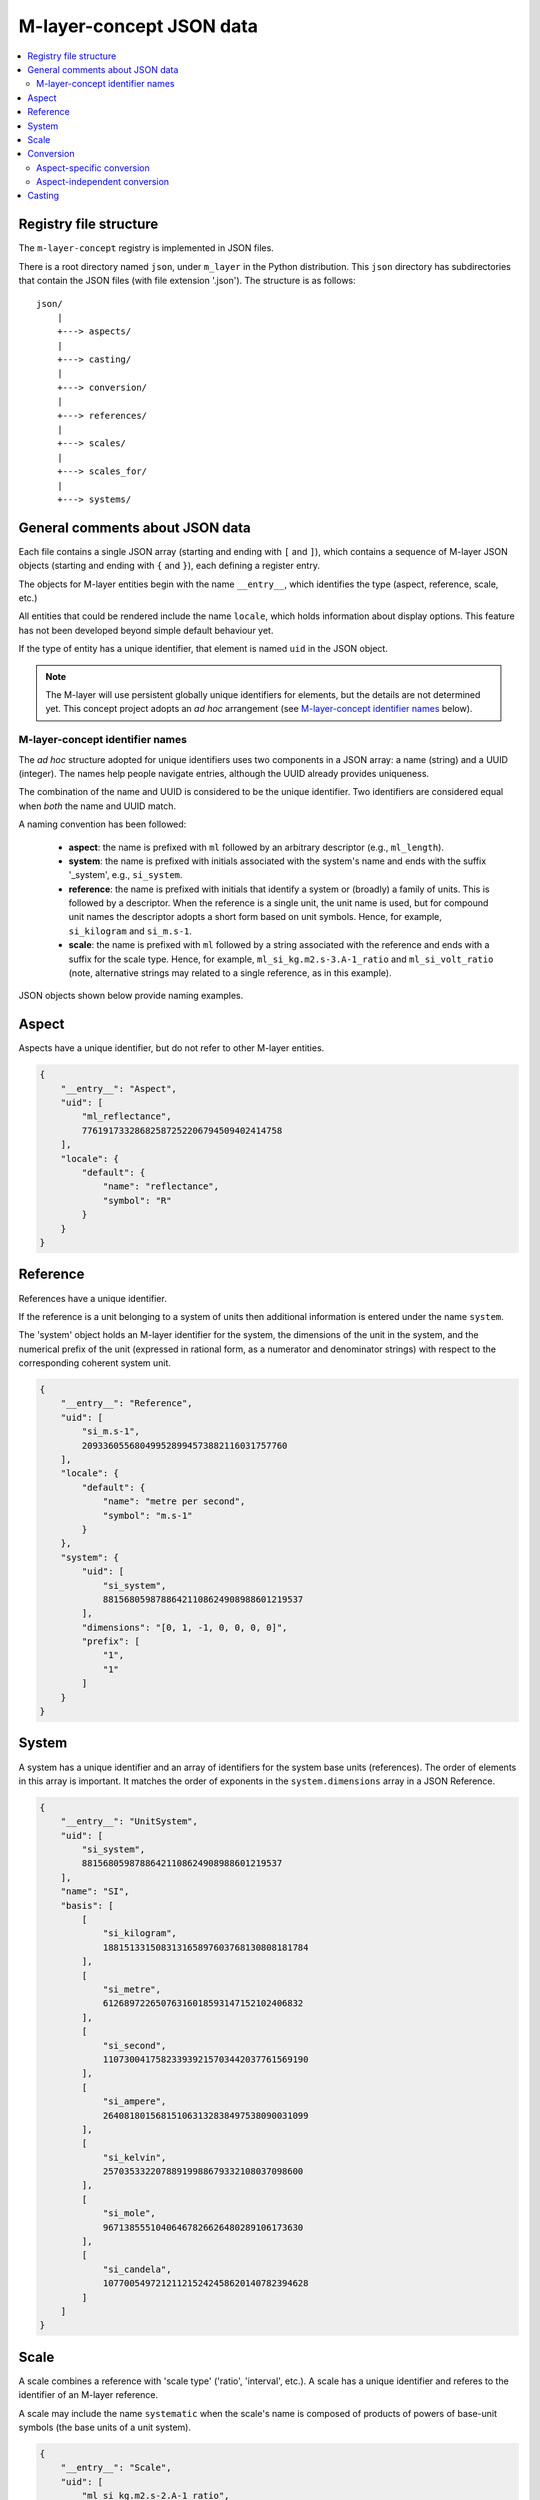 .. _src_json:

=========================
M-layer-concept JSON data
=========================

.. contents::
   :local:

Registry file structure
=======================

The ``m-layer-concept`` registry is implemented in JSON files.

There is a root directory named ``json``, under ``m_layer`` in the Python distribution.
This ``json`` directory has subdirectories that contain the JSON files (with file extension '.json').
The structure is as follows::

    json/
        |
        +---> aspects/
        |
        +---> casting/
        |
        +---> conversion/
        |
        +---> references/
        |
        +---> scales/
        |
        +---> scales_for/
        |
        +---> systems/
    
General comments about JSON data 
================================
Each file contains a single JSON array (starting and ending with ``[`` and ``]``),
which contains a sequence of M-layer JSON objects (starting and ending with ``{`` and ``}``),
each defining a register entry. 

The objects for M-layer entities begin with the name ``__entry__``, which identifies the type (aspect, reference, scale, etc.)

All entities that could be rendered include the name ``locale``, which holds information about display options. This feature has not been developed beyond simple default behaviour yet.

If the type of entity has a unique identifier, that element is named ``uid`` in the JSON object. 

.. note::

    The M-layer will use persistent globally unique identifiers for elements, but the details are not determined yet. This concept project adopts an *ad hoc* arrangement (see `M-layer-concept identifier names`_ below).


M-layer-concept identifier names
-------------------------------- 

The *ad hoc* structure adopted for unique identifiers uses two components in a JSON array: a name (string) and a UUID (integer). 
The names help people navigate entries, although the UUID already provides uniqueness. 

The combination of the name and UUID is considered to be the unique identifier. Two identifiers are considered equal when *both* the name and UUID match.

A naming convention has been followed:

    * **aspect**: the name is prefixed with ``ml`` followed by an arbitrary descriptor (e.g., ``ml_length``).

    * **system**: the name is prefixed with initials associated with the system's name and ends with the suffix '_system', e.g., ``si_system``.

    * **reference**: the name is prefixed with initials that identify a system or (broadly) a family of units. This is followed by a descriptor. When the reference is a single unit, the unit name is used, but for compound unit names the descriptor adopts a short form based on unit symbols. Hence, for example, ``si_kilogram`` and ``si_m.s-1``.

    * **scale**: the name is prefixed with ``ml`` followed by a string associated with the reference and ends with a suffix for the scale type. Hence, for example, ``ml_si_kg.m2.s-3.A-1_ratio`` and ``ml_si_volt_ratio`` (note, alternative strings may related to a single reference, as in this example).

JSON objects shown below provide naming examples.
       
        
Aspect
======
Aspects have a unique identifier, but do not refer to other M-layer entities.  

.. code:: json 

    {
        "__entry__": "Aspect",
        "uid": [
            "ml_reflectance",
            77619173328682587252206794509402414758
        ],
        "locale": {
            "default": {
                "name": "reflectance",
                "symbol": "R"
            }
        }
    }        
    
Reference 
=========
References have a unique identifier. 

If the reference is a unit belonging to a system of units then 
additional information is entered under the name ``system``. 

The 'system' object holds an M-layer identifier for the system, 
the dimensions of the unit in the system, and the numerical
prefix of the unit (expressed in rational form, as a numerator and denominator strings)
with respect to the corresponding coherent system unit.
        
.. code:: json 

    {
        "__entry__": "Reference",
        "uid": [
            "si_m.s-1",
            209336055680499528994573882116031757760
        ],
        "locale": {
            "default": {
                "name": "metre per second",
                "symbol": "m.s-1"
            }
        },
        "system": {
            "uid": [
                "si_system",
                88156805987886421108624908988601219537
            ],
            "dimensions": "[0, 1, -1, 0, 0, 0, 0]",
            "prefix": [
                "1",
                "1"
            ]
        }
    }
    
System 
======
A system has a unique identifier and an array of identifiers for the system base units (references). 
The order of elements in this array is important. 
It matches the order of exponents in the ``system.dimensions`` array in a JSON Reference.

.. code:: json 

    {
        "__entry__": "UnitSystem",
        "uid": [
            "si_system",
            88156805987886421108624908988601219537
        ],
        "name": "SI",
        "basis": [
            [
                "si_kilogram",
                188151331508313165897603768130808181784
            ],
            [
                "si_metre",
                61268972265076316018593147152102406832
            ],
            [
                "si_second",
                110730041758233939215703442037761569190
            ],
            [
                "si_ampere",
                264081801568151063132838497538090031099
            ],
            [
                "si_kelvin",
                25703533220788919988679332108037098600
            ],
            [
                "si_mole",
                96713855510406467826626480289106173630
            ],
            [
                "si_candela",
                107700549721211215242458620140782394628
            ]
        ]
    }
    
Scale 
=====
A scale combines a reference with 'scale type' ('ratio', 'interval', etc.). A scale has a unique identifier and referes to the identifier of an M-layer reference. 

A scale may include the name ``systematic`` when the scale's name is composed of products of powers of base-unit symbols (the base units of a unit system). 
    
.. code:: json 

    {
        "__entry__": "Scale",
        "uid": [
            "ml_si_kg.m2.s-2.A-1_ratio",
            123074114253301537873407416011262630402
        ],
        "reference": [
            "si_weber",
            3389824025561912595583897462196041346
        ],
        "scale_type": "ratio",
        "systematic": 1
    }


    
Conversion
==========
Conversion is a mathematical operation related to a pair of M-layer scales.

A JSON conversion entry holds a definition of the mathematical operation required to transform data from one scale to the other. 
The M-layer distinguishes between conversions that are aspect-independent and conversions restricted to specific aspects.

Aspect-specific conversion
--------------------------

An aspect-specific conversion is identified by the combination of: an aspect, the initial (source) scale and the final (destination) scale.

The conversion function is specified in text, as are the parameters needed (see :ref:`ml_math-label` for details). In this example, the transformation is a simple identity mapping.
        
.. code:: json 

    {
        "__entry__": "ScalesForAspect",
        "aspect": [
            "ml_frequency",
            153247472008167864427404739264717558529
        ],
        "src": [
            "ml_si_s-1_ratio",
            323506565708733284157918472061580302494
        ],
        "dst": [
            "ml_si_hertz_ratio",
            307647520921278207356294979342476646905
        ],
        "function": "lambda x: x",
        "parameters": {}
    }
  
Aspect-independent conversion
-----------------------------
  
An aspect-independent conversion is identified by the M-layer identifiers for the initial (source) scale and the final (destination) scale. 

In this example, the transformation is the conversion function :math:`y = x + 273.15`, where :math:`x` is data on the Celsius scale and :math:`y` is the data converted to kelvin.
        
.. code:: json 

    {
        "__entry__": "Conversion",
        "src": [
            "ml_si_celsius_interval",
            245795086332095731716589481707012001072
        ],
        "dst": [
            "ml_si_kelvin_ratio",
            302952256288207449238881076502466548054
        ],
        "function": "lambda x: x + b",
        "parameters": {
            "a": "1",
            "b": "+273.15"
        }
    }
    

    
Casting
=======
An M-layer cast is an operation to transform data from one scale-aspect pair to another. 

A cast is identified by the initial (source) scale-aspect pair and the final (destination) scale-aspect pair.
 
In the following example, the casting operation transforms data in inverse seconds with aspect undefined to data expressed in hertz (aspect is frequency). 
The numerical part of this operation is trivial, but the change of aspect must be directly specified, because data in inverse seconds could also be associated with activity (with SI unit becquerel). 
        
.. code:: json 

    {
        "__entry__": "Cast",
        "src": [
            [
                "ml_si_s-1_ratio",
                323506565708733284157918472061580302494
            ],
            [
                "ml_no_aspect",
                295504637700214937127120941173285352815
            ]
        ],
        "dst": [
            [
                "ml_si_hertz_ratio",
                307647520921278207356294979342476646905
            ],
            [
                "ml_frequency",
                153247472008167864427404739264717558529
            ]
        ],
        "function": "lambda x: x",
        "parameters": {}
    }
    
